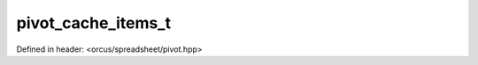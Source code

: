 pivot_cache_items_t
===================

Defined in header: <orcus/spreadsheet/pivot.hpp>

.. doxygentypedef:: orcus::spreadsheet::pivot_cache_items_t